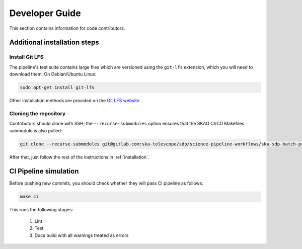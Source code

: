 .. _devguide:

***************
Developer Guide
***************

This section contains information for code contributors.


Additional installation steps
=============================

Install Git LFS
---------------

The pipeline's test suite contains large files which are versioned using
the ``git-lfs`` extension, which you will need to download them.
On Debian/Ubuntu Linux:

.. code-block::

    sudo apt-get install git-lfs

Other installation methods are provided on the `Git LFS website <https://git-lfs.com/>`_.


Cloning the repository
----------------------

Contributors should clone with SSH; the ``--recurse-submodules`` option ensures that the SKAO CI/CD
Makefiles submodule is also pulled:

.. code-block:: text

    git clone --recurse-submodules git@gitlab.com:ska-telescope/sdp/science-pipeline-workflows/ska-sdp-batch-preprocess.git

After that, just follow the rest of the instructions in :ref:`installation`.


CI Pipeline simulation
======================

Before pushing new commits, you should check whether they will pass CI pipeline as follows:

.. code-block::

    make ci

This runs the following stages:

    1. Lint
    2. Test
    3. Docs build with all warnings treated as errors
